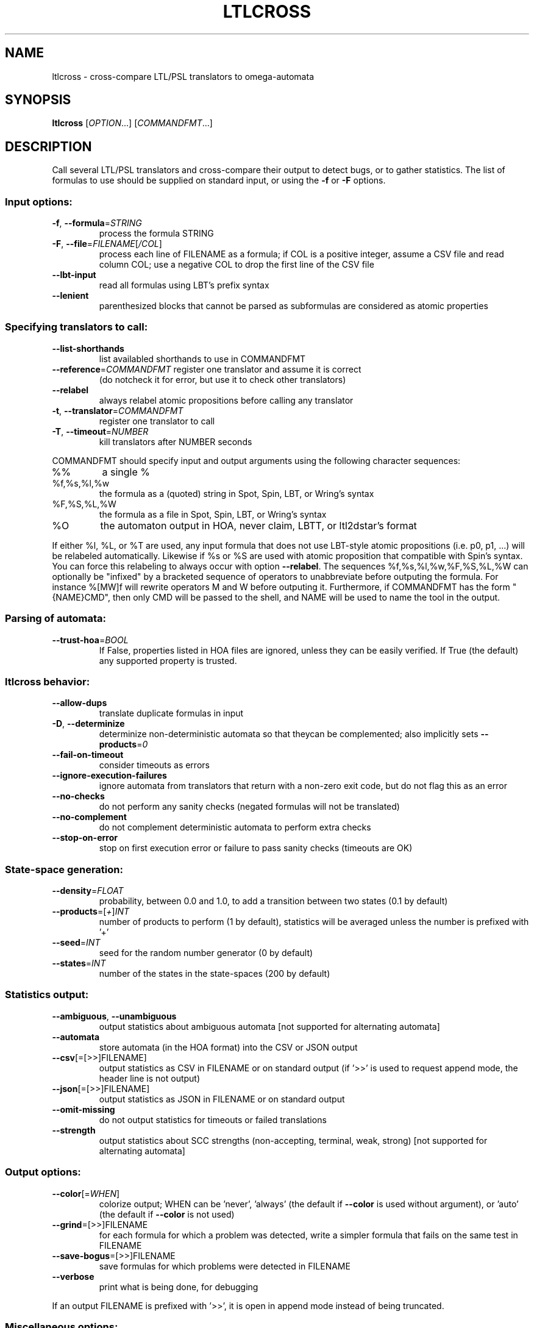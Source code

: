 .\" DO NOT MODIFY THIS FILE!  It was generated by help2man 1.47.4.
.TH LTLCROSS "1" "January 2018" "ltlcross (spot 2.5)" "User Commands"
.SH NAME
ltlcross \- cross-compare LTL/PSL translators to omega-automata
.SH SYNOPSIS
.B ltlcross
[\fI\,OPTION\/\fR...] [\fI\,COMMANDFMT\/\fR...]
.SH DESCRIPTION
Call several LTL/PSL translators and cross\-compare their output to detect bugs,
or to gather statistics.  The list of formulas to use should be supplied on
standard input, or using the \fB\-f\fR or \fB\-F\fR options.
.SS "Input options:"
.TP
\fB\-f\fR, \fB\-\-formula\fR=\fI\,STRING\/\fR
process the formula STRING
.TP
\fB\-F\fR, \fB\-\-file\fR=\fI\,FILENAME\/\fR[\fI\,/COL\/\fR]\fI\,\/\fR
process each line of FILENAME as a formula; if COL
is a positive integer, assume a CSV file and read
column COL; use a negative COL to drop the first
line of the CSV file
.TP
\fB\-\-lbt\-input\fR
read all formulas using LBT's prefix syntax
.TP
\fB\-\-lenient\fR
parenthesized blocks that cannot be parsed as
subformulas are considered as atomic properties
.SS "Specifying translators to call:"
.TP
\fB\-\-list\-shorthands\fR
list availabled shorthands to use in COMMANDFMT
.TP
\fB\-\-reference\fR=\fI\,COMMANDFMT\/\fR register one translator and assume it is correct
(do notcheck it for error, but use it to check
other translators)
.TP
\fB\-\-relabel\fR
always relabel atomic propositions before calling
any translator
.TP
\fB\-t\fR, \fB\-\-translator\fR=\fI\,COMMANDFMT\/\fR
register one translator to call
.TP
\fB\-T\fR, \fB\-\-timeout\fR=\fI\,NUMBER\/\fR
kill translators after NUMBER seconds
.PP
COMMANDFMT should specify input and output arguments using the following
character sequences:
.TP
%%
a single %
.TP
%f,%s,%l,%w
the formula as a (quoted) string in Spot, Spin,
LBT, or Wring's syntax
.TP
%F,%S,%L,%W
the formula as a file in Spot, Spin, LBT, or
Wring's syntax
.TP
%O
the automaton output in HOA, never claim, LBTT, or
ltl2dstar's format
.PP
If either %l, %L, or %T are used, any input formula that does not use LBT\-style
atomic propositions (i.e. p0, p1, ...) will be relabeled automatically.
Likewise if %s or %S are used with atomic proposition that compatible with
Spin's syntax.  You can force this relabeling to always occur with option
\fB\-\-relabel\fR.
The sequences %f,%s,%l,%w,%F,%S,%L,%W can optionally be "infixed" by a
bracketed sequence of operators to unabbreviate before outputing the formula.
For instance %[MW]f will rewrite operators M and W before outputing it.
Furthermore, if COMMANDFMT has the form "{NAME}CMD", then only CMD will be
passed to the shell, and NAME will be used to name the tool in the output.
.SS "Parsing of automata:"
.TP
\fB\-\-trust\-hoa\fR=\fI\,BOOL\/\fR
If False, properties listed in HOA files are
ignored, unless they can be easily verified.  If
True (the default) any supported property is
trusted.
.SS "ltlcross behavior:"
.TP
\fB\-\-allow\-dups\fR
translate duplicate formulas in input
.TP
\fB\-D\fR, \fB\-\-determinize\fR
determinize non\-deterministic automata so that
theycan be complemented; also implicitly sets
\fB\-\-products\fR=\fI\,0\/\fR
.TP
\fB\-\-fail\-on\-timeout\fR
consider timeouts as errors
.TP
\fB\-\-ignore\-execution\-failures\fR
ignore automata from translators that return with
a non\-zero exit code, but do not flag this as an
error
.TP
\fB\-\-no\-checks\fR
do not perform any sanity checks (negated formulas
will not be translated)
.TP
\fB\-\-no\-complement\fR
do not complement deterministic automata to
perform extra checks
.TP
\fB\-\-stop\-on\-error\fR
stop on first execution error or failure to pass
sanity checks (timeouts are OK)
.SS "State-space generation:"
.TP
\fB\-\-density\fR=\fI\,FLOAT\/\fR
probability, between 0.0 and 1.0, to add a
transition between two states (0.1 by default)
.TP
\fB\-\-products\fR=\fI\,\/\fR[\fI\,+\/\fR]\fI\,INT\/\fR
number of products to perform (1 by default),
statistics will be averaged unless the number is
prefixed with '+'
.TP
\fB\-\-seed\fR=\fI\,INT\/\fR
seed for the random number generator (0 by
default)
.TP
\fB\-\-states\fR=\fI\,INT\/\fR
number of the states in the state\-spaces (200 by
default)
.SS "Statistics output:"
.TP
\fB\-\-ambiguous\fR, \fB\-\-unambiguous\fR
output statistics about ambiguous automata
[not supported for alternating automata]
.TP
\fB\-\-automata\fR
store automata (in the HOA format) into the CSV or
JSON output
.TP
\fB\-\-csv\fR[\fI\,\/\fR=\fI\,\/\fR[\fI\,\/\fR>>]FILENAME]
output statistics as CSV in FILENAME or on
standard output (if '>>' is used to request append
mode, the header line is not output)
.TP
\fB\-\-json\fR[\fI\,\/\fR=\fI\,\/\fR[\fI\,\/\fR>>]FILENAME]
output statistics as JSON in FILENAME or on
standard output
.TP
\fB\-\-omit\-missing\fR
do not output statistics for timeouts or failed
translations
.TP
\fB\-\-strength\fR
output statistics about SCC strengths
(non\-accepting, terminal, weak, strong) [not
supported for alternating automata]
.SS "Output options:"
.TP
\fB\-\-color\fR[=\fI\,WHEN\/\fR]
colorize output; WHEN can be 'never', 'always'
(the default if \fB\-\-color\fR is used without argument),
or 'auto' (the default if \fB\-\-color\fR is not used)
.TP
\fB\-\-grind\fR=\fI\,\/\fR[\fI\,\/\fR>>]FILENAME
for each formula for which a problem was detected,
write a simpler formula that fails on the same
test in FILENAME
.TP
\fB\-\-save\-bogus\fR=\fI\,\/\fR[\fI\,\/\fR>>]FILENAME
save formulas for which problems were
detected in FILENAME
.TP
\fB\-\-verbose\fR
print what is being done, for debugging
.PP
If an output FILENAME is prefixed with '>>', it is open in append mode instead
of being truncated.
.SS "Miscellaneous options:"
.TP
\fB\-\-help\fR
print this help
.TP
\fB\-\-version\fR
print program version
.PP
Mandatory or optional arguments to long options are also mandatory or optional
for any corresponding short options.
.SS "Exit status:"
.TP
0
everything went fine (without \fB\-\-fail\-on\-timeout\fR, timeouts are OK)
.TP
1
some translator failed to output something we understand, or failed
sanity checks (statistics were output nonetheless)
.TP
2
ltlcross aborted on error
.SH "ENVIRONMENT VARIABLES"
.TP
\fBSPOT_TMPDIR\fR, \fBTMPDIR\fR
These variables control in which directory temporary files (e.g.,
those who contain the input and output when interfacing with
translators) are created.  \fBTMPDIR\fR is only read if
\fBSPOT_TMPDIR\fR does not exist.  If none of these environment
variables exist, or if their value is empty, files are created in the
current directory.
.TP
\fBSPOT_TMPKEEP\fR
When this variable is defined, temporary files are not removed.
This is mostly useful for debugging.
.SH "OUTPUT DATA"
The following columns are output in the CSV or JSON files.
.TP
\fBformula\fR
The formula translated.
.TP
\fBtool\fR
The tool used to translate this formula.  This is either the value of the
full \fICOMMANDFMT\fR string specified on the command-line, or,
if \fICOMMANDFMT\fR has the form \f(CW{\fISHORTNAME\fR\f(CW}\fR\fICMD\fR,
the value of \fISHORTNAME\fR.
.TP
\fBexit_status\fR, \fBexit_code\fR
Information about how the execution of the translator went.  If the
option \fB\-\-omit\-missing\fR is given, these two columns are omitted
and only the lines corresponding to successful translation are output.
Otherwise, \fBexit_status\fR is a string that can take the following
values:
.RS
.TP
\f(CW"ok"\fR
The translator ran succesfully (this does not imply that the produced
automaton is correct) and ltlcross could parse the resulting
automaton.  In this case \fBexit_code\fR is always 0.
.TP
\f(CW"timeout"\fR
The translator ran for more than the number of seconds
specified with the \fB\-\-timeout\fR option.  In this
case \fBexit_code\fR is always -1.
.TP
\f(CW"exit code"\fR
The translator terminated with a non-zero exit code.
\fBexit_code\fR contains that value.
.TP
\f(CW"signal"\fR
The translator terminated with a signal.
\fBexit_code\fR contains that signal's number.
.TP
\f(CW"parse error"\fR
The translator terminated normally, but ltlcross could not
parse its output.  In this case \fBexit_code\fR is always -1.
.TP
\f(CW"no output"\fR
The translator terminated normally, but without creating the specified
output file.  In this case \fBexit_code\fR is always -1.
.RE
.TP
\fBtime\fR
A floating point number giving the run time of the translator in seconds.
This is reported for all executions, even failling ones.
.PP
Unless the \fB\-\-omit\-missing\fR option is used, data for all the
following columns might be missing.
.TP
\fBstates\fR, \fBedges\fR, \fBtransitions\fR, \fBacc\fR
The number of states, edges, transitions, and acceptance sets in the
translated automaton.  Column \fBedges\fR counts the number of edges
(labeled by Boolean formulas) in the automaton seen as a graph, while
\fBtransitions\fR counts the number of assignment-labeled transitions
that might have been merged into a formula-labeled edge.  For instance
an edge labeled by \f(CWtrue\fR will be counted as 2^3=8 transitions if
the automaton uses 3 atomic propositions.
.TP
\fBscc\fR, \fBnonacc_scc\fR, \fBterminal_scc\fR, \fBweak_scc\fR, \fBstrong_scc\fR
The number of strongly connected components in the automaton.  The
\fBscc\fR column gives the total number, while the other columns only
count the SCCs that are non-accepting (a.k.a. transiant), terminal
(recognizes and accepts all words), weak (do not recognize all words,
but accepts all recognized words), or strong (accept some words, but
reject some recognized words).
.TP
\fBnondet_states\fR, \fBnondet_aut\fR
The number of nondeterministic states, and a Boolean indicating whether the
automaton is nondeterministic.
.TP
\fBterminal_aut\fR, \fBweak_aut\fR, \fBstrong_aut\fR
Three Boolean used to indicate whether the automaton is terminal (no
weak nor strong SCCs), weak (some weak SCCs but no strong SCCs), or strong
(some strong SCCs).
.TP
\fBproduct_states\fR, \fBproduct_transitions\fR, \fBproduct_scc\fR
Size of the product between the translated automaton and a randomly
generated state-space.  For a given formula, the same state-space is
of course used the result of each translator.  When the
\fB\-\-products\fR=\fIN\fR option is used, these values are averaged
over the \fIN\fR products performed.
.SH "DEPRECATED OUTPUT SPECIFIERS"
Until version 1.2.6, the output of translators was specifed using the
following escape sequences.
.PP
.TP
%N
An output file containing a never claim.
.TP
%T
An output file in \fBlbtt\fR's format.
.TP
%D
An output file in \fBltl2dstar\fR's format.
.PP
Some development versions leading to 1.99.1 also featured
.PP
.TP
%H
An output file in the HOA format.
.PP
Different specifiers were needed because Spot implemented
different parsers for these formats.  Nowadays, these parsers
have been merged into a single parser that is able to
distinguish these four formats automatically.
.B ltlcross
officially supports only one output specifier:
.TP
%O
An output file in either \fBlbtt\fR's format, \fBltl2dstar\fR's format,
as a never claim, or in the HOA format
.P
For backward compatibility, the sequences %D, %H, %N, and %T, are
still supported (as aliases for %O), but are deprecated.
.SH BIBLIOGRAPHY
If you would like to give a reference to this tool in an article,
we suggest you cite the following paper:
.PP
.TP
\(bu
Alexandre Duret-Lutz: Manipulating LTL formulas using Spot 1.0.
Proceedings of ATVA'13.  LNCS 8172.
.PP
.B ltlcross
is a Spot-based reimplementation of a tool called LBTT.  LBTT
was developped by Heikki Tauriainen at the Helsinki University of
Technology.  The main motivation for the reimplementation was to
support PSL, and output more statistics about the translations.
.PP
The sanity checks performed on the result of each translator (by
either LBTT or ltlcross) are described in the following paper:
.PP
.TP
\(bu
H. Tauriainen and K. Heljanko: Testing LTL formula translation into
Büchi automata.  Int. J. on Software Tools for Technology Transfer.
Volume 4, number 1, October 2002.
.PP
LBTT did not implement Test 2 described in this paper.  ltlcross
implements a slight variation: when an automaton produced by some
translator is deterministic, its complement is built and used for
additional cross-comparisons with other tools.  If the translation P1
of the positive formula and the translation N1 of the negative formula
both yield deterministic automata (this may only happen for obligation
properties) then the emptiness check of Comp(P1)*Comp(N1) is
equivalent to Test 2 of Tauriainen and Heljanko.  If only one
automaton is deterministic, say P1, it can still be used to check we
can be used to check the result of another translators, for instance
checking the emptiness of Comp(P1)*P2.
.PP
Our implementation will detect and reports problems (like
inconsistencies between two translations) but unlike LBTT it does not
offer an interactive mode to investigate such problems.
.PP
Another major difference with LBTT is that ltlcross is
not restricted to generalized Büchi acceptance.  It supports
Rabin and Streett automata via ltl2dstar's format, and automata
with arbitrary acceptance conditions via the HOA format.
.SH EXAMPLES
The following commands compare never claims produced by
.BR ltl2tgba (1),
.BR spin (1),
and
.B lbt
for 100 random formulas, using a timeout of 2 minutes.  Because
.B ltlcross
knows those tools, there is no need to specify their input and
output. A trace of the execution of the two tools, including any
potential issue detected, is reported on standard error, while
statistics are written to \f(CWresults.json\fR.
.PP
.in +4n
.nf
.ft C
% randltl \-n100 \-\-tree\-size=20..30 a b c | \e
ltlcross \-T120 ltl2tgba spin lbt \-\-json=results.json
.fi
.PP
The next command compares
.BR lbt ,
.BR ltl3ba ,
and
.BR ltl2tgba (1)
on a set of formulas saved in file \f(CWinput.ltl\fR.
Statistics are again writen
as CSV into \f(CWresults.csv\fR.  This examples specify the
input and output for each tool, to show how this can be done.
Note the use of \f(CW%L\fR to indicate that the formula passed t
for the formula in
.BR spin (1)'s
format, and \f(CW%f\fR for the
formula in Spot's format.  Each of these tool produces an
automaton in a different format (respectively, LBTT's format,
Spin's never claims, and HOA format), but Spot's parser can
distinguish and understand these three formats.
.PP
.in +4n
.nf
.ft C
% ltlcross \-F input.ltl \-\-csv=results.csv \e
           'lbt <%L >%O' \e
           'ltl3ba \-f %s >%O' \e
           'ltl2tgba \-H %f >%O'
.fi
.PP
Rabin or Streett automata output by
.B ltl2dstar
in its historical format can be read from a
file specified with \f(CW%D\fR instead of \f(CW%O\fR.  For instance:
.PP
.in +4n
.nf
.ft C
% ltlcross \-F input.ltl \e
  'ltl2dstar \-\-ltl2nba=spin:ltl2tgba@\-Ds %L %D' \e
  'ltl2dstar \-\-automata=streett \-\-ltl2nba=spin:ltl2tgba@\-Ds %L %D' \e
.fi
.PP
However, we now recommand to use the HOA output of
.BR ltl2dstar ,
as supported since version 0.5.2:
.PP
.in +4n
.nf
.ft C
% ltlcross \-F input.ltl \e
  'ltl2dstar \-\-output\-format=hoa \-\-ltl2nba=spin:ltl2tgba@\-Ds %L %O' \e
  'ltl2dstar \-\-output\-format=hoa \-\-automata=streett \-\-ltl2nba=spin:ltl2tgba@\-Ds %L %O' \e
.fi
.PP
In more recent versions of ltl2dstar, \fB\-\-output\-format=hoa\fR can
be abbreviated \fB-H\fR.
.SH "REPORTING BUGS"
Report bugs to <spot@lrde.epita.fr>.
.SH COPYRIGHT
Copyright \(co 2018  Laboratoire de Recherche et Développement de l'Epita.
License GPLv3+: GNU GPL version 3 or later <http://gnu.org/licenses/gpl.html>.
.br
This is free software: you are free to change and redistribute it.
There is NO WARRANTY, to the extent permitted by law.
.SH "SEE ALSO"
.BR randltl (1),
.BR genltl (1),
.BR ltlfilt (1),
.BR ltl2tgba (1),
.BR ltldo (1)
